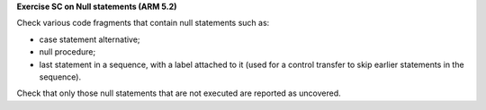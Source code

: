 **Exercise SC on Null statements (ARM 5.2)**

Check various code fragments that contain null statements such as:

* case statement alternative;

* null procedure;

* last statement in a sequence, with a label attached to it (used for
  a control transfer to skip earlier statements in the sequence).

Check that only those null statements that are not executed are reported as
uncovered.

